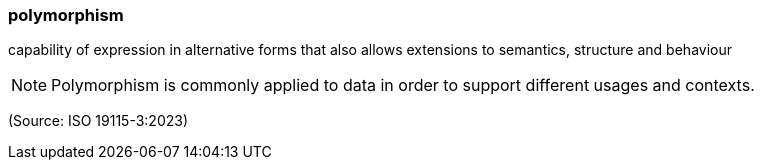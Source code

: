 === polymorphism

capability of expression in alternative forms that also allows extensions to semantics, structure and behaviour

NOTE: Polymorphism is commonly applied to data in order to support different usages and contexts.

(Source: ISO 19115-3:2023)

